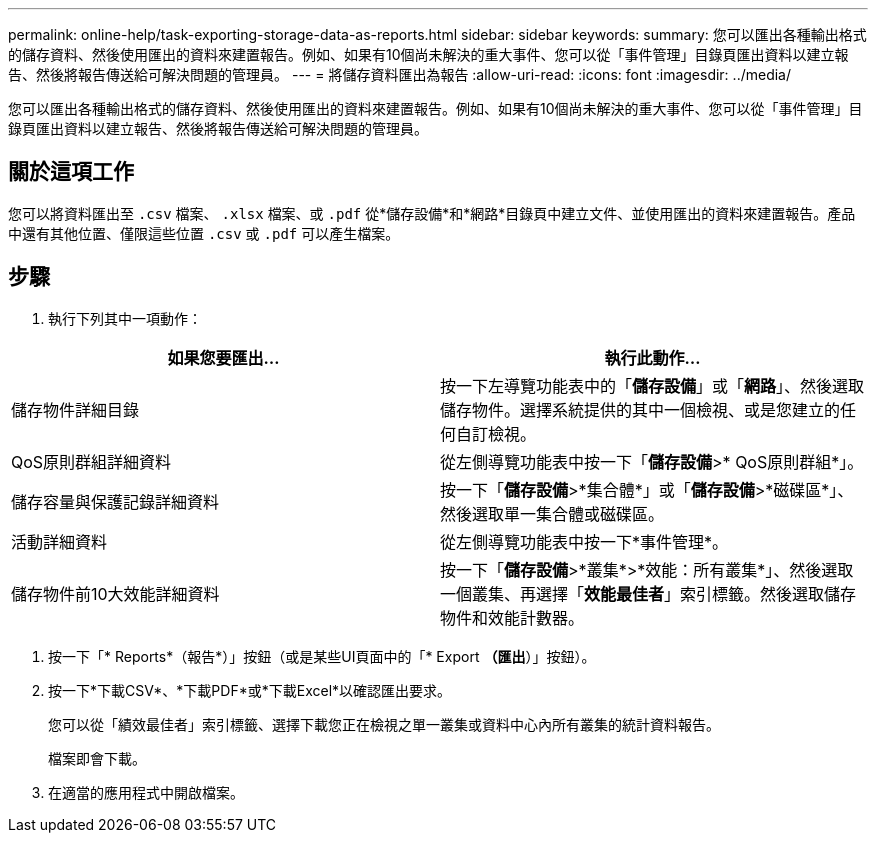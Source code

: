---
permalink: online-help/task-exporting-storage-data-as-reports.html 
sidebar: sidebar 
keywords:  
summary: 您可以匯出各種輸出格式的儲存資料、然後使用匯出的資料來建置報告。例如、如果有10個尚未解決的重大事件、您可以從「事件管理」目錄頁匯出資料以建立報告、然後將報告傳送給可解決問題的管理員。 
---
= 將儲存資料匯出為報告
:allow-uri-read: 
:icons: font
:imagesdir: ../media/


[role="lead"]
您可以匯出各種輸出格式的儲存資料、然後使用匯出的資料來建置報告。例如、如果有10個尚未解決的重大事件、您可以從「事件管理」目錄頁匯出資料以建立報告、然後將報告傳送給可解決問題的管理員。



== 關於這項工作

您可以將資料匯出至 `.csv` 檔案、 `.xlsx` 檔案、或 `.pdf` 從*儲存設備*和*網路*目錄頁中建立文件、並使用匯出的資料來建置報告。產品中還有其他位置、僅限這些位置 `.csv` 或 `.pdf` 可以產生檔案。



== 步驟

. 執行下列其中一項動作：


[cols="2*"]
|===
| 如果您要匯出... | 執行此動作... 


 a| 
儲存物件詳細目錄
 a| 
按一下左導覽功能表中的「*儲存設備*」或「*網路*」、然後選取儲存物件。選擇系統提供的其中一個檢視、或是您建立的任何自訂檢視。



 a| 
QoS原則群組詳細資料
 a| 
從左側導覽功能表中按一下「*儲存設備*>* QoS原則群組*」。



 a| 
儲存容量與保護記錄詳細資料
 a| 
按一下「*儲存設備*>*集合體*」或「*儲存設備*>*磁碟區*」、然後選取單一集合體或磁碟區。



 a| 
活動詳細資料
 a| 
從左側導覽功能表中按一下*事件管理*。



 a| 
儲存物件前10大效能詳細資料
 a| 
按一下「*儲存設備*>*叢集*>*效能：所有叢集*」、然後選取一個叢集、再選擇「*效能最佳者*」索引標籤。然後選取儲存物件和效能計數器。

|===
. 按一下「* Reports*（報告*）」按鈕（或是某些UI頁面中的「* Export *（匯出*）」按鈕）。
. 按一下*下載CSV*、*下載PDF*或*下載Excel*以確認匯出要求。
+
您可以從「績效最佳者」索引標籤、選擇下載您正在檢視之單一叢集或資料中心內所有叢集的統計資料報告。

+
檔案即會下載。

. 在適當的應用程式中開啟檔案。

